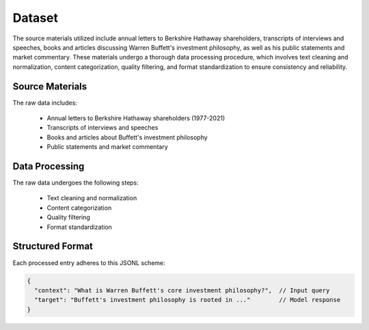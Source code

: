 Dataset
=======

The source materials utilized include annual letters to Berkshire Hathaway shareholders,
transcripts of interviews and speeches, books and articles discussing Warren Buffett's
investment philosophy, as well as his public statements and market commentary. These materials
undergo a thorough data processing procedure, which involves text cleaning and normalization,
content categorization, quality filtering, and format standardization to ensure consistency
and reliability.


Source Materials
----------------

The raw data includes:

  - Annual letters to Berkshire Hathaway shareholders (1977-2021)
  - Transcripts of interviews and speeches
  - Books and articles about Buffett's investment philosophy
  - Public statements and market commentary


Data Processing
---------------

The raw data undergoes the following steps:

  - Text cleaning and normalization
  - Content categorization
  - Quality filtering
  - Format standardization


Structured Format
-----------------

Each processed entry adheres to this JSONL scheme:

.. code-block:: json

  {
    "context": "What is Warren Buffett's core investment philosophy?",  // Input query
    "target": "Buffett's investment philosophy is rooted in ..."        // Model response
  }

.. image:: ../../img/Data_Collection_Pipeline.png
  :width: 100%
  :align: center

